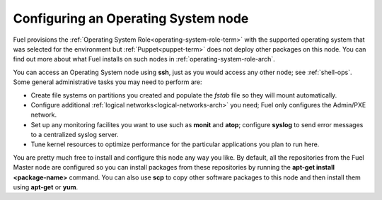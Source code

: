 
.. _operating-system-role-ops:

Configuring an Operating System node
-----------------------------------------

Fuel provisions
the :ref:`Operating System Role<operating-system-role-term>`
with the supported operating system
that was selected for the environment
but :ref:`Puppet<puppet-term>` does not deploy other packages
on this node.
You can find out more about what Fuel installs
on such nodes in :ref:`operating-system-role-arch`.

You can access an Operating System node using **ssh**,
just as you would access any other node;
see :ref:`shell-ops`.
Some general administrative tasks you may need to perform are:

- Create file systems on partitions you created
  and populate the *fstab* file so they will mount automatically.
- Configure additional :ref:`logical networks<logical-networks-arch>`
  you need; Fuel only configures the Admin/PXE network.
- Set up any monitoring facilites you want to use
  such as **monit** and **atop**;
  configure **syslog** to send error messages to a centralized syslog server.
- Tune kernel resources to optimize performance for the particular applications
  you plan to run here.

You are pretty much free to install and configure
this node any way you like.
By default, all the repositories from the Fuel Master node are configured so
you can install packages from these repositories by running the
**apt-get install <package-name>** command.
You can also use **scp** to copy other software packages to this node
and then install them using **apt-get** or **yum**.

